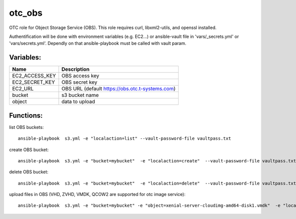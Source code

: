 otc_obs
=======

OTC role for Object Storage Service (OBS).
This role requires curl, libxml2-utils, and openssl installed.

Authentification will be done with environment variables (e.g. EC2...)
or ansible-vault file in 'vars/_secrets.yml' or 'vars/secrets.yml'.
Dependly on that ansible-playbook must be called with vault param.


Variables:
^^^^^^^^^^

+-------------------------+-----------------------------------------------------------+
| Name                    | Description                                               |
+=========================+===========================================================+
| EC2_ACCESS_KEY          | OBS access key                                            |
+-------------------------+-----------------------------------------------------------+
| EC2_SECRET_KEY          | OBS secret key                                            |
+-------------------------+-----------------------------------------------------------+
| EC2_URL                 | OBS URL (default https://obs.otc.t-systems.com)           |
+-------------------------+-----------------------------------------------------------+
| bucket                  | s3 bucket name                                            |
+-------------------------+-----------------------------------------------------------+
| object                  | data to upload                                            |
+-------------------------+-----------------------------------------------------------+

Functions:
^^^^^^^^^^

list OBS buckets::

    ansible-playbook  s3.yml -e "localaction=list" --vault-password-file vaultpass.txt

create OBS bucket::

    ansible-playbook  s3.yml -e "bucket=mybucket"  -e "localaction=create"  --vault-password-file vaultpass.txt

delete OBS bucket::

    ansible-playbook  s3.yml -e "bucket=mybucket"  -e "localaction=delete"  --vault-password-file vaultpass.txt

upload files in OBS (VHD, ZVHD, VMDK, QCOW2 are supported for otc image service)::

    ansible-playbook  s3.yml -e "bucket=mybucket" -e "object=xenial-server-cloudimg-amd64-disk1.vmdk"  -e "localaction=upload"  --vault-password-file vaultpass.txt

